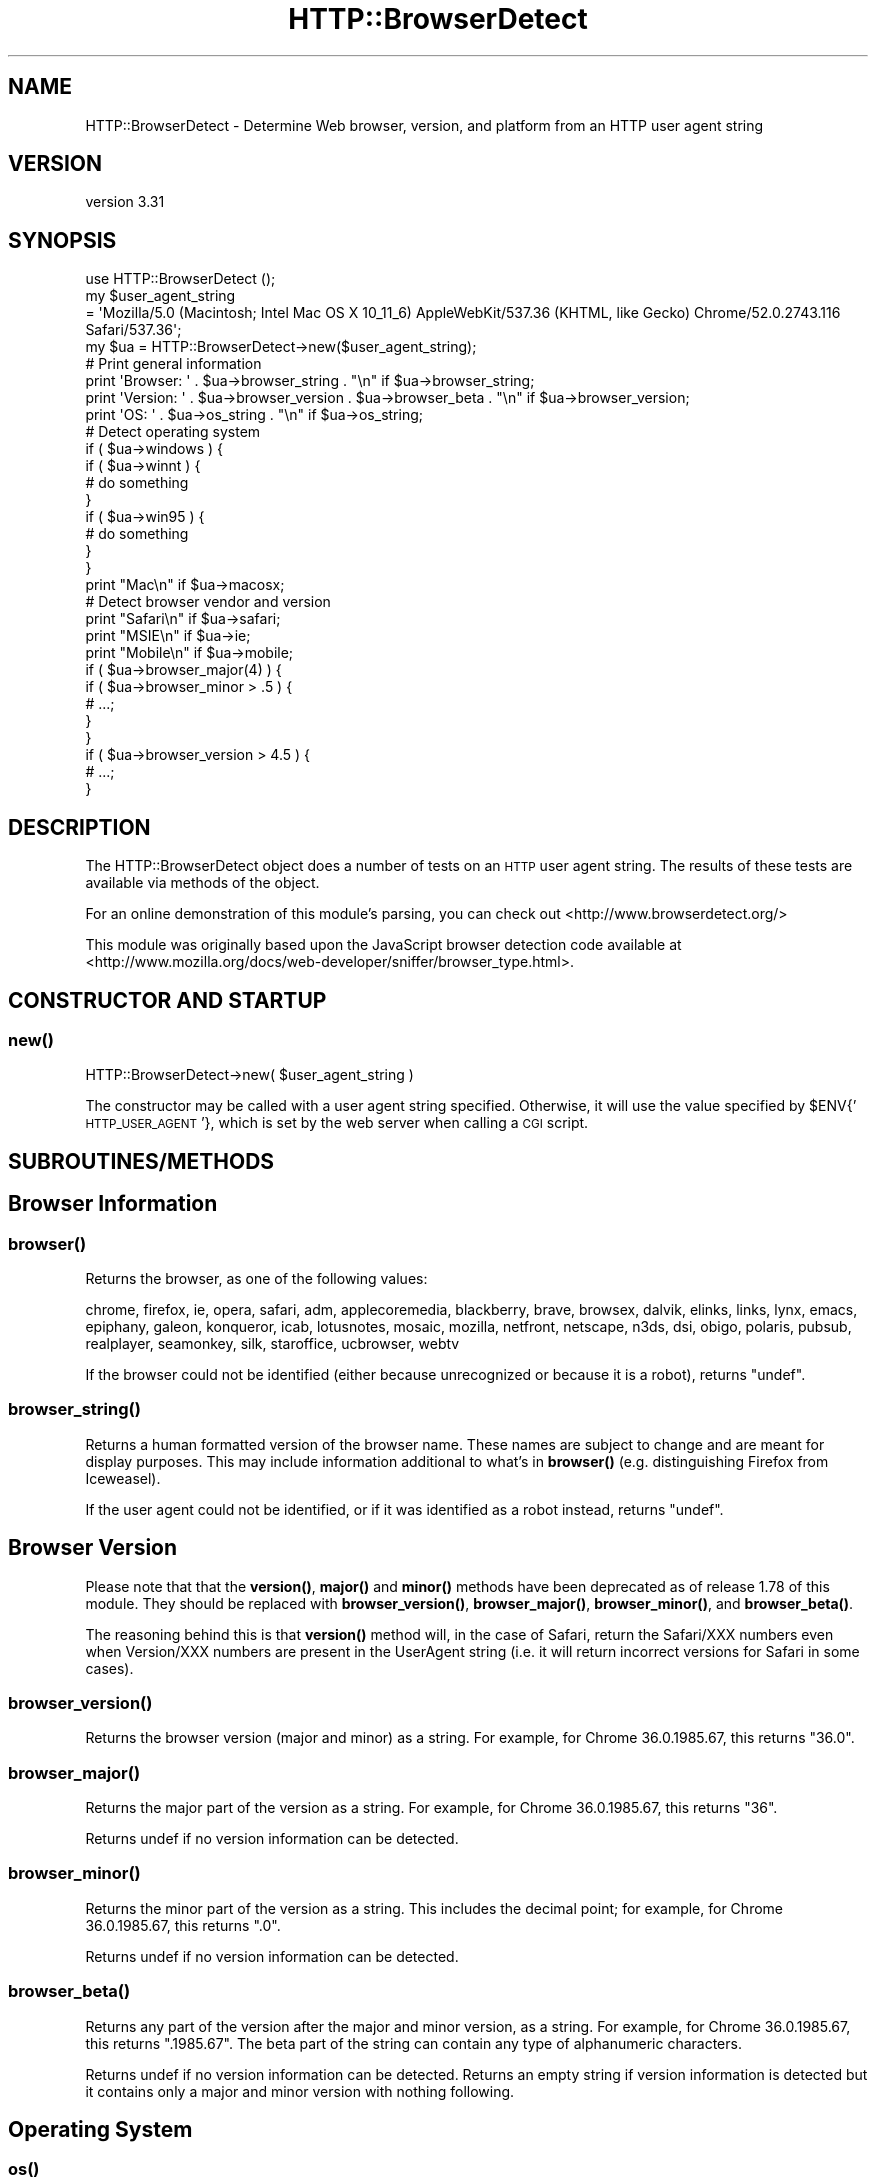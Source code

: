 .\" Automatically generated by Pod::Man 4.14 (Pod::Simple 3.40)
.\"
.\" Standard preamble:
.\" ========================================================================
.de Sp \" Vertical space (when we can't use .PP)
.if t .sp .5v
.if n .sp
..
.de Vb \" Begin verbatim text
.ft CW
.nf
.ne \\$1
..
.de Ve \" End verbatim text
.ft R
.fi
..
.\" Set up some character translations and predefined strings.  \*(-- will
.\" give an unbreakable dash, \*(PI will give pi, \*(L" will give a left
.\" double quote, and \*(R" will give a right double quote.  \*(C+ will
.\" give a nicer C++.  Capital omega is used to do unbreakable dashes and
.\" therefore won't be available.  \*(C` and \*(C' expand to `' in nroff,
.\" nothing in troff, for use with C<>.
.tr \(*W-
.ds C+ C\v'-.1v'\h'-1p'\s-2+\h'-1p'+\s0\v'.1v'\h'-1p'
.ie n \{\
.    ds -- \(*W-
.    ds PI pi
.    if (\n(.H=4u)&(1m=24u) .ds -- \(*W\h'-12u'\(*W\h'-12u'-\" diablo 10 pitch
.    if (\n(.H=4u)&(1m=20u) .ds -- \(*W\h'-12u'\(*W\h'-8u'-\"  diablo 12 pitch
.    ds L" ""
.    ds R" ""
.    ds C` ""
.    ds C' ""
'br\}
.el\{\
.    ds -- \|\(em\|
.    ds PI \(*p
.    ds L" ``
.    ds R" ''
.    ds C`
.    ds C'
'br\}
.\"
.\" Escape single quotes in literal strings from groff's Unicode transform.
.ie \n(.g .ds Aq \(aq
.el       .ds Aq '
.\"
.\" If the F register is >0, we'll generate index entries on stderr for
.\" titles (.TH), headers (.SH), subsections (.SS), items (.Ip), and index
.\" entries marked with X<> in POD.  Of course, you'll have to process the
.\" output yourself in some meaningful fashion.
.\"
.\" Avoid warning from groff about undefined register 'F'.
.de IX
..
.nr rF 0
.if \n(.g .if rF .nr rF 1
.if (\n(rF:(\n(.g==0)) \{\
.    if \nF \{\
.        de IX
.        tm Index:\\$1\t\\n%\t"\\$2"
..
.        if !\nF==2 \{\
.            nr % 0
.            nr F 2
.        \}
.    \}
.\}
.rr rF
.\" ========================================================================
.\"
.IX Title "HTTP::BrowserDetect 3"
.TH HTTP::BrowserDetect 3 "2020-07-29" "perl v5.32.0" "User Contributed Perl Documentation"
.\" For nroff, turn off justification.  Always turn off hyphenation; it makes
.\" way too many mistakes in technical documents.
.if n .ad l
.nh
.SH "NAME"
HTTP::BrowserDetect \- Determine Web browser, version, and platform from an HTTP user agent string
.SH "VERSION"
.IX Header "VERSION"
version 3.31
.SH "SYNOPSIS"
.IX Header "SYNOPSIS"
.Vb 1
\&    use HTTP::BrowserDetect ();
\&
\&    my $user_agent_string
\&        = \*(AqMozilla/5.0 (Macintosh; Intel Mac OS X 10_11_6) AppleWebKit/537.36 (KHTML, like Gecko) Chrome/52.0.2743.116 Safari/537.36\*(Aq;
\&    my $ua = HTTP::BrowserDetect\->new($user_agent_string);
\&
\&    # Print general information
\&    print \*(AqBrowser: \*(Aq . $ua\->browser_string . "\en" if $ua\->browser_string;
\&    print \*(AqVersion: \*(Aq . $ua\->browser_version . $ua\->browser_beta . "\en" if $ua\->browser_version;
\&    print \*(AqOS: \*(Aq . $ua\->os_string . "\en" if $ua\->os_string;
\&
\&    # Detect operating system
\&    if ( $ua\->windows ) {
\&        if ( $ua\->winnt ) {
\&            # do something
\&        }
\&        if ( $ua\->win95 ) {
\&            # do something
\&        }
\&    }
\&    print "Mac\en" if $ua\->macosx;
\&
\&    # Detect browser vendor and version
\&    print "Safari\en" if $ua\->safari;
\&    print "MSIE\en" if $ua\->ie;
\&    print "Mobile\en" if $ua\->mobile;
\&    if ( $ua\->browser_major(4) ) {
\&        if ( $ua\->browser_minor > .5 ) {
\&            # ...;
\&        }
\&    }
\&    if ( $ua\->browser_version > 4.5 ) {
\&        # ...;
\&    }
.Ve
.SH "DESCRIPTION"
.IX Header "DESCRIPTION"
The HTTP::BrowserDetect object does a number of tests on an \s-1HTTP\s0 user agent
string. The results of these tests are available via methods of the object.
.PP
For an online demonstration of this module's parsing, you can check out
<http://www.browserdetect.org/>
.PP
This module was originally based upon the JavaScript browser detection
code available at
<http://www.mozilla.org/docs/web\-developer/sniffer/browser_type.html>.
.SH "CONSTRUCTOR AND STARTUP"
.IX Header "CONSTRUCTOR AND STARTUP"
.SS "\fBnew()\fP"
.IX Subsection "new()"
.Vb 1
\&    HTTP::BrowserDetect\->new( $user_agent_string )
.Ve
.PP
The constructor may be called with a user agent string specified. Otherwise, it
will use the value specified by \f(CW$ENV\fR{'\s-1HTTP_USER_AGENT\s0'}, which is set by the
web server when calling a \s-1CGI\s0 script.
.SH "SUBROUTINES/METHODS"
.IX Header "SUBROUTINES/METHODS"
.SH "Browser Information"
.IX Header "Browser Information"
.SS "\fBbrowser()\fP"
.IX Subsection "browser()"
Returns the browser, as one of the following values:
.PP
chrome, firefox, ie, opera, safari, adm, applecoremedia, blackberry,
brave, browsex, dalvik, elinks, links, lynx, emacs, epiphany, galeon,
konqueror, icab, lotusnotes, mosaic, mozilla, netfront, netscape,
n3ds, dsi, obigo, polaris, pubsub, realplayer, seamonkey, silk,
staroffice, ucbrowser, webtv
.PP
If the browser could not be identified (either because unrecognized
or because it is a robot), returns \f(CW\*(C`undef\*(C'\fR.
.SS "\fBbrowser_string()\fP"
.IX Subsection "browser_string()"
Returns a human formatted version of the browser name. These names are
subject to change and are meant for display purposes. This may include
information additional to what's in \fBbrowser()\fR (e.g. distinguishing
Firefox from Iceweasel).
.PP
If the user agent could not be identified, or if it was identified as
a robot instead, returns \f(CW\*(C`undef\*(C'\fR.
.SH "Browser Version"
.IX Header "Browser Version"
Please note that that the \fBversion()\fR, \fBmajor()\fR and \fBminor()\fR methods have been
deprecated as of release 1.78 of this module. They should be replaced
with \fBbrowser_version()\fR, \fBbrowser_major()\fR, \fBbrowser_minor()\fR, and \fBbrowser_beta()\fR.
.PP
The reasoning behind this is that \fBversion()\fR method will, in the case of Safari,
return the Safari/XXX numbers even when Version/XXX numbers are present in the
UserAgent string (i.e. it will return incorrect versions for Safari in
some cases).
.SS "\fBbrowser_version()\fP"
.IX Subsection "browser_version()"
Returns the browser version (major and minor) as a string. For
example, for Chrome 36.0.1985.67, this returns \*(L"36.0\*(R".
.SS "\fBbrowser_major()\fP"
.IX Subsection "browser_major()"
Returns the major part of the version as a string. For example, for
Chrome 36.0.1985.67, this returns \*(L"36\*(R".
.PP
Returns undef if no version information can be detected.
.SS "\fBbrowser_minor()\fP"
.IX Subsection "browser_minor()"
Returns the minor part of the version as a string. This includes the
decimal point; for example, for Chrome 36.0.1985.67, this returns
\&\*(L".0\*(R".
.PP
Returns undef if no version information can be detected.
.SS "\fBbrowser_beta()\fP"
.IX Subsection "browser_beta()"
Returns any part of the version after the major and minor version, as
a string. For example, for Chrome 36.0.1985.67, this returns
\&\*(L".1985.67\*(R". The beta part of the string can contain any type of
alphanumeric characters.
.PP
Returns undef if no version information can be detected. Returns an
empty string if version information is detected but it contains only
a major and minor version with nothing following.
.SH "Operating System"
.IX Header "Operating System"
.SS "\fBos()\fP"
.IX Subsection "os()"
Returns one of the following strings, or \f(CW\*(C`undef\*(C'\fR:
.PP
.Vb 2
\&  windows, winphone, mac, macosx, linux, android, ios, os2, unix, vms,
\&  chromeos, firefoxos, ps3, psp, rimtabletos, blackberry, amiga, brew
.Ve
.SS "\fBos_string()\fP"
.IX Subsection "os_string()"
Returns a human formatted version of the \s-1OS\s0 name.  These names are
subject to change and are really meant for display purposes. This may
include information additional to what's in \fBos()\fR (e.g. distinguishing
various editions of Windows from one another) (although for a way to
do that that's more suitable for use in program logic, see below under
\&\*(L"\s-1OS\s0 related properties\*(R").
.PP
Returns \f(CW\*(C`undef\*(C'\fR if no \s-1OS\s0 information could be detected.
.SS "\fBos_version()\fP, \fBos_major()\fP, \fBos_minor()\fP, \fBos_beta()\fP"
.IX Subsection "os_version(), os_major(), os_minor(), os_beta()"
Returns version information for the \s-1OS,\s0 if any could be detected. The
format is the same as for the \fBbrowser_version()\fR functions.
.SH "Mobile Devices"
.IX Header "Mobile Devices"
.SS "\fBmobile()\fP"
.IX Subsection "mobile()"
Returns true if the browser appears to belong to a mobile phone or
similar device (i.e. one small enough that the mobile version of a
page is probably preferable over the desktop version).
.PP
In previous versions, tablet devices sometimes had \fBmobile()\fR return
true. They are now mutually exclusive.
.SS "\fBtablet()\fP"
.IX Subsection "tablet()"
Returns true if the browser appears to belong to a tablet device.
.SS "\fBdevice()\fP"
.IX Subsection "device()"
Returns the type of mobile / tablet hardware, if it can be detected.
.PP
Currently returns one of: android, audrey, avantgo, blackberry, dsi, iopener, ipad,
iphone, ipod, kindle, n3ds, palm, ps3, psp, wap, webos, winphone.
.PP
Returns \f(CW\*(C`undef\*(C'\fR if this is not a tablet/mobile device or no hardware
information can be detected.
.SS "\fBdevice_string()\fP"
.IX Subsection "device_string()"
Returns a human formatted version of the hardware device name.  These names are
subject to change and are really meant for display purposes.  You should use
the \fBdevice()\fR method in your logic. This may include additional
information (such as the model of phone if it is detectable).
.PP
Returns \f(CW\*(C`undef\*(C'\fR if this is not a portable device or if no device name
can be detected.
.SH "Robots"
.IX Header "Robots"
.SS "\fBrobot()\fP"
.IX Subsection "robot()"
If the user agent appears to be a robot, spider, crawler, or other
automated Web client, this returns one of the following values:
.PP
lwp, slurp, yahoo, bingbot, msnmobile, msn, msoffice, ahrefs,
altavista, apache, askjeeves, baidu, curl, facebook, getright,
googleadsbot, googleadsense, googlebotimage, googlebotnews,
googlebotvideo, googlefavicon, googlemobile, google, golib, indy,
infoseek, ipsagent, linkchecker, linkexchange, lycos, malware,
mj12bot, nutch, phplib, puf, rubylib, scooter, specialarchiver,
wget, yandexbot, yandeximages, java, unknown
.PP
Returns \*(L"unknown\*(R" when the user agent is believed to be a robot but
is not identified as one of the above specific robots.
.PP
Returns \f(CW\*(C`undef\*(C'\fR if the user agent is not a robot or cannot be
identified.
.PP
Note that if a robot crafts a user agent designed to impersonate a
particular browser, we generally set properties appropriate to both
the actual robot, and the browser it is impersonating. For example,
googlebot-mobile pretends to be mobile safari so that it will get
mobile versions of pages. In this case, \fBbrowser()\fR will return
\&'safari', the properties will generally be set as if for Mobile
Safari, the 'robot' property will be set, and \fBrobot()\fR will return
\&'googlemobile'.
.PP
\fI\f(BIlib()\fI\fR
.IX Subsection "lib()"
.PP
Returns true if the user agent appears to be an \s-1HTTP\s0 library or tool
(e.g. \s-1LWP,\s0 curl, wget, java). Generally libraries are also classified
as robots, although it is impossible to tell whether they are being
operated by an automated system or a human.
.PP
\fI\f(BIrobot_string()\fI\fR
.IX Subsection "robot_string()"
.PP
Returns a human formatted version of the robot name. These names are
subject to change and are meant for display purposes. This may include
additional information (e.g. robots which return \*(L"unknown\*(R" from
\&\fBrobot()\fR generally can be identified in a human-readable fashion by
reading \fBrobot_string()\fR ).
.PP
\fI\f(BIrobot_id()\fI\fR
.IX Subsection "robot_id()"
.PP
This method is currently in beta.
.PP
Returns an id consisting of lower case letters, numbers and dashes.  This id
will remain constant, so you can use it for matching against a particular
robot.  The ids were introduced in version 3.14.  There may still be a few
corrections to ids in subsequent releases.  Once this method becomes stable the
ids will also be frozen.
.PP
\fI\f(BIall_robot_ids()\fI\fR
.IX Subsection "all_robot_ids()"
.PP
This method returns an \f(CW\*(C`ArrayRef\*(C'\fR of all possible \f(CW\*(C`robot_id\*(C'\fR values.
.SS "\fBrobot_version()\fP, \fBrobot_major()\fP, \fBrobot_minor()\fP, \fBrobot_beta()\fP"
.IX Subsection "robot_version(), robot_major(), robot_minor(), robot_beta()"
Returns version information for the robot, if any could be
detected. The format is the same as for the \fBbrowser_version()\fR
functions.
.PP
Note that if a robot crafts a user agent designed to impersonate a
particular browser, we generally return results appropriate to both
the actual robot, and the browser it is impersonating. For example,
googlebot-mobile pretends to be mobile safari so that it will get
mobile versions of pages. In this case, \fBrobot_version()\fR will return
the version of googlebot-mobile, and \fBbrowser_version()\fR will return the
version of Safari that googlebot-mobile is impersonating.
.SH "Browser Properties"
.IX Header "Browser Properties"
Operating systems, devices, browser names, rendering engines, and
true-or-false methods (e.g. \*(L"mobile\*(R" and \*(L"lib\*(R") are all browser
properties. For example, calling \fBbrowser_properties()\fR for Mobile
Safari running on an Android will return this list:
.PP
('android', 'device', 'mobile', 'mobile_safari', 'safari', 'webkit')
.SS "\fBbrowser_properties()\fP"
.IX Subsection "browser_properties()"
Returns all properties for this user agent, as a list. Note that
because a large number of cases must be considered, this will take
significantly more time than simply querying the particular methods
you care about.
.PP
A mostly complete list of properties follows (i.e. each of these
methods is both a method you can call, and also a property that may
be in the list returned by \fBbrowser_properties()\fR ). In addition to this
list, \fBrobot()\fR, \fBlib()\fR, \fBdevice()\fR, \fBmobile()\fR, and \fBtablet()\fR are all
browser properties.
.SS "\s-1OS\s0 related properties"
.IX Subsection "OS related properties"
The following methods are available, each returning a true or false value.
Some methods also test for the operating system version. The indentations
below show the hierarchy of tests (for example, win2k is considered a type of
winnt, which is a type of win32)
.PP
\fI\f(BIwindows()\fI\fR
.IX Subsection "windows()"
.PP
.Vb 12
\&    win16 win3x win31
\&    win32
\&        winme win95 win98
\&        winnt
\&            win2k winxp win2k3 winvista win7
\&            win8
\&                win8_0 win8_1
\&            win10
\&                win10_0
\&    wince
\&    winphone
\&        winphone7 winphone7_5 winphone8 winphone10
.Ve
.PP
\fI\f(BIdotnet()\fI\fR
.IX Subsection "dotnet()"
.PP
\fI\f(BIx11()\fI\fR
.IX Subsection "x11()"
.PP
\fI\f(BIwebview()\fI\fR
.IX Subsection "webview()"
.PP
\fI\f(BIchromeos()\fI\fR
.IX Subsection "chromeos()"
.PP
\fI\f(BIfirefoxos()\fI\fR
.IX Subsection "firefoxos()"
.PP
\fI\f(BImac()\fI\fR
.IX Subsection "mac()"
.PP
mac68k macppc macosx ios
.PP
\fI\f(BIos2()\fI\fR
.IX Subsection "os2()"
.PP
\fI\f(BIbb10()\fI\fR
.IX Subsection "bb10()"
.PP
\fI\f(BIrimtabletos()\fI\fR
.IX Subsection "rimtabletos()"
.PP
\fI\f(BIunix()\fI\fR
.IX Subsection "unix()"
.PP
.Vb 3
\&  sun sun4 sun5 suni86 irix irix5 irix6 hpux hpux9 hpux10
\&  aix aix1 aix2 aix3 aix4 linux sco unixware mpras reliant
\&  dec sinix freebsd bsd
.Ve
.PP
\fI\f(BIvms()\fI\fR
.IX Subsection "vms()"
.PP
\fI\f(BIamiga()\fI\fR
.IX Subsection "amiga()"
.PP
\fI\f(BIps3gameos()\fI\fR
.IX Subsection "ps3gameos()"
.PP
\fI\f(BIpspgameos()\fI\fR
.IX Subsection "pspgameos()"
.PP
It may not be possible to detect Win98 in Netscape 4.x and earlier. On Opera
3.0, the userAgent string includes \*(L"Windows 95/NT4\*(R" on all Win32, so you can't
distinguish between Win95 and WinNT.
.SS "Browser related properties"
.IX Subsection "Browser related properties"
The following methods are available, each returning a true or false value.
Some methods also test for the browser version, saving you from checking the
version separately.
.PP
\fIadm\fR
.IX Subsection "adm"
.PP
\fIaol aol3 aol4 aol5 aol6\fR
.IX Subsection "aol aol3 aol4 aol5 aol6"
.PP
\fIapplecoremedia\fR
.IX Subsection "applecoremedia"
.PP
\fIavantgo\fR
.IX Subsection "avantgo"
.PP
\fIbrowsex\fR
.IX Subsection "browsex"
.PP
\fIchrome\fR
.IX Subsection "chrome"
.PP
\fIdalvik\fR
.IX Subsection "dalvik"
.PP
\fIemacs\fR
.IX Subsection "emacs"
.PP
\fIepiphany\fR
.IX Subsection "epiphany"
.PP
\fIfirefox\fR
.IX Subsection "firefox"
.PP
\fIgaleon\fR
.IX Subsection "galeon"
.PP
\fIicab\fR
.IX Subsection "icab"
.PP
\fIie ie3 ie4 ie4up ie5 ie5up ie55 ie55up ie6 ie7 ie8 ie9 ie10 ie11\fR
.IX Subsection "ie ie3 ie4 ie4up ie5 ie5up ie55 ie55up ie6 ie7 ie8 ie9 ie10 ie11"
.PP
\fIie_compat_mode\fR
.IX Subsection "ie_compat_mode"
.PP
The ie_compat_mode is used to determine if the \s-1IE\s0 user agent is for
the compatibility mode view, in which case the real version of \s-1IE\s0 is
higher than that detected. The true version of \s-1IE\s0 can be inferred from
the version of Trident in the engine_version method.
.PP
\fIkonqueror\fR
.IX Subsection "konqueror"
.PP
\fIlotusnotes\fR
.IX Subsection "lotusnotes"
.PP
\fIlynx links elinks\fR
.IX Subsection "lynx links elinks"
.PP
\fImobile_safari\fR
.IX Subsection "mobile_safari"
.PP
\fImosaic\fR
.IX Subsection "mosaic"
.PP
\fImozilla\fR
.IX Subsection "mozilla"
.PP
\fIneoplanet neoplanet2\fR
.IX Subsection "neoplanet neoplanet2"
.PP
\fInetfront\fR
.IX Subsection "netfront"
.PP
\fInetscape nav2 nav3 nav4 nav4up nav45 nav45up navgold nav6 nav6up\fR
.IX Subsection "netscape nav2 nav3 nav4 nav4up nav45 nav45up navgold nav6 nav6up"
.PP
\fIobigo\fR
.IX Subsection "obigo"
.PP
\fIopera opera3 opera4 opera5 opera6 opera7\fR
.IX Subsection "opera opera3 opera4 opera5 opera6 opera7"
.PP
\fIpolaris\fR
.IX Subsection "polaris"
.PP
\fIpubsub\fR
.IX Subsection "pubsub"
.PP
\fIrealplayer\fR
.IX Subsection "realplayer"
.PP
The realplayer method above tests for the presence of either the RealPlayer
plug-in \*(L"(r1 \*(R" or the browser \*(L"RealPlayer\*(R".
.PP
\fIrealplayer_browser\fR
.IX Subsection "realplayer_browser"
.PP
The realplayer_browser method tests for the presence of the RealPlayer
browser (but returns 0 for the plugin).
.PP
\fIsafari\fR
.IX Subsection "safari"
.PP
\fIseamonkey\fR
.IX Subsection "seamonkey"
.PP
\fIsilk\fR
.IX Subsection "silk"
.PP
\fIstaroffice\fR
.IX Subsection "staroffice"
.PP
\fIucbrowser\fR
.IX Subsection "ucbrowser"
.PP
\fIwebtv\fR
.IX Subsection "webtv"
.PP
Netscape 6, even though it's called six, in the User-Agent string has version
number 5. The nav6 and nav6up methods correctly handle this quirk. The Firefox
test correctly detects the older-named versions of the browser (Phoenix,
Firebird).
.SS "Device related properties"
.IX Subsection "Device related properties"
The following methods are available, each returning a true or false value.
.PP
\fIandroid\fR
.IX Subsection "android"
.PP
\fIaudrey\fR
.IX Subsection "audrey"
.PP
\fIavantgo\fR
.IX Subsection "avantgo"
.PP
\fIblackberry\fR
.IX Subsection "blackberry"
.PP
\fIdsi\fR
.IX Subsection "dsi"
.PP
\fIiopener\fR
.IX Subsection "iopener"
.PP
\fIiphone\fR
.IX Subsection "iphone"
.PP
\fIipod\fR
.IX Subsection "ipod"
.PP
\fIipad\fR
.IX Subsection "ipad"
.PP
\fIkindle\fR
.IX Subsection "kindle"
.PP
\fIkindlefire\fR
.IX Subsection "kindlefire"
.PP
\fIn3ds\fR
.IX Subsection "n3ds"
.PP
\fIpalm\fR
.IX Subsection "palm"
.PP
\fIwebos\fR
.IX Subsection "webos"
.PP
\fIwap\fR
.IX Subsection "wap"
.PP
Note that 'wap' indicates that the device is capable of \s-1WAP,\s0 not
necessarily that the device is limited to \s-1WAP\s0 only. Most modern \s-1WAP\s0
devices are also capable of rendering standard \s-1HTML.\s0
.PP
\fIpsp\fR
.IX Subsection "psp"
.PP
\fIps3\fR
.IX Subsection "ps3"
.SS "Robot properties"
.IX Subsection "Robot properties"
These methods are now deprecated and will be removed in a future release.
Please use the \f(CW\*(C`robot()\*(C'\fR and \f(CW\*(C`robot_id()\*(C'\fR methods to identify the bots.  Use
\&\f(CW\*(C`robot_id()\*(C'\fR if you need to match on a string, since the value that is
returned by \f(CW\*(C`robot\*(C'\fR could possibly change in a future release.
.PP
The following additional methods are available, each returning a true or false
value. This is by no means a complete list of robots that exist on the Web.
.PP
\fIahrefs\fR
.IX Subsection "ahrefs"
.PP
\fIaltavista\fR
.IX Subsection "altavista"
.PP
\fIapache\fR
.IX Subsection "apache"
.PP
\fIaskjeeves\fR
.IX Subsection "askjeeves"
.PP
\fIbaidu\fR
.IX Subsection "baidu"
.PP
\fIbingbot\fR
.IX Subsection "bingbot"
.PP
\fIcurl\fR
.IX Subsection "curl"
.PP
\fIfacebook\fR
.IX Subsection "facebook"
.PP
\fIgetright\fR
.IX Subsection "getright"
.PP
\fIgolib\fR
.IX Subsection "golib"
.PP
\fIgoogle\fR
.IX Subsection "google"
.PP
\fIgoogleadsbot\fR
.IX Subsection "googleadsbot"
.PP
\fIgoogleadsense\fR
.IX Subsection "googleadsense"
.PP
\fIgooglemobile\fR
.IX Subsection "googlemobile"
.PP
\fIindy\fR
.IX Subsection "indy"
.PP
\fIinfoseek\fR
.IX Subsection "infoseek"
.PP
\fIipsagent\fR
.IX Subsection "ipsagent"
.PP
\fIjava\fR
.IX Subsection "java"
.PP
\fIlinkexchange\fR
.IX Subsection "linkexchange"
.PP
\fIlwp\fR
.IX Subsection "lwp"
.PP
\fIlycos\fR
.IX Subsection "lycos"
.PP
\fImalware\fR
.IX Subsection "malware"
.PP
\fImj12bot\fR
.IX Subsection "mj12bot"
.PP
\fImsn\fR
.IX Subsection "msn"
.PP
\fImsoffice\fR
.IX Subsection "msoffice"
.PP
\fIpuf\fR
.IX Subsection "puf"
.PP
\fIrubylib\fR
.IX Subsection "rubylib"
.PP
\fIslurp\fR
.IX Subsection "slurp"
.PP
\fIwget\fR
.IX Subsection "wget"
.PP
\fIyahoo\fR
.IX Subsection "yahoo"
.PP
\fIyandex\fR
.IX Subsection "yandex"
.PP
\fIyandeximages\fR
.IX Subsection "yandeximages"
.SS "Engine properties"
.IX Subsection "Engine properties"
The following properties indicate if a particular rendering engine is
being used.
.PP
\fIwebkit\fR
.IX Subsection "webkit"
.PP
\fIgecko\fR
.IX Subsection "gecko"
.PP
\fItrident\fR
.IX Subsection "trident"
.PP
\fIpresto\fR
.IX Subsection "presto"
.PP
\fIkhtml\fR
.IX Subsection "khtml"
.SH "Other methods"
.IX Header "Other methods"
.SS "\fBuser_agent()\fP"
.IX Subsection "user_agent()"
Returns the value of the user agent string.
.PP
Calling this method with a parameter to set the user agent has now
been removed; please use HTTP::BrowserDetect\->\fBnew()\fR to pass the user
agent string.
.SS "\fBu2f()\fP"
.IX Subsection "u2f()"
Returns true if this browser and version are known to support Universal Second
Factor (U2F).  This method will need future updates as more browsers fully
support this standard.
.SS "\fBcountry()\fP"
.IX Subsection "country()"
Returns the country string as it may be found in the user agent string. This
will be in the form of an upper case 2 character code. ie: \s-1US, DE,\s0 etc
.SS "\fBlanguage()\fP"
.IX Subsection "language()"
Returns the language string as it is found in the user agent string. This will
be in the form of an upper case 2 character code. ie: \s-1EN, DE,\s0 etc
.SS "\fBengine()\fP"
.IX Subsection "engine()"
Returns the rendering engine, one of the following:
.PP
gecko, webkit, khtml, trident, ie, presto, netfront
.PP
Note that this returns \*(L"webkit\*(R" for webkit based browsers (including
Chrome/Blink). This is a change from previous versions of this
library, which returned \*(L"\s-1KHTML\*(R"\s0 for webkit.
.PP
Returns \f(CW\*(C`undef\*(C'\fR if none of the above rendering engines can be
detected.
.SS "\fBengine_string()\fP"
.IX Subsection "engine_string()"
Returns a human formatted version of the rendering engine.
.PP
Note that this returns \*(L"WebKit\*(R" for webkit based browsers (including
Chrome/Blink). This is a change from previous versions of this
library, which returned \*(L"\s-1KHTML\*(R"\s0 for webkit.
.PP
Returns \f(CW\*(C`undef\*(C'\fR if none of the known rendering engines can be
detected.
.SS "\fBengine_version()\fP, \fBengine_major()\fP, \fBengine_minor()\fP, \fBengine_beta()\fP"
.IX Subsection "engine_version(), engine_major(), engine_minor(), engine_beta()"
Returns version information for the rendering engine, if any could be
detected. The format is the same as for the \fBbrowser_version()\fR
functions.
.SH "Deprecated methods"
.IX Header "Deprecated methods"
.SS "\fBdevice_name()\fP"
.IX Subsection "device_name()"
Deprecated alternate name for \fBdevice_string()\fR
.SS "\fBversion()\fP"
.IX Subsection "version()"
This is probably not what you want.  Please use either \fBbrowser_version()\fR or
\&\fBengine_version()\fR instead.
.PP
Returns the version (major and minor) as a string.
.PP
This function returns wrong values for some Safari versions, for
compatibility with earlier code. \fBbrowser_version()\fR returns correct
version numbers for Safari.
.SS "\fBmajor()\fP"
.IX Subsection "major()"
This is probably not what you want. Please use either \fBbrowser_major()\fR
or \fBengine_major()\fR instead.
.PP
Returns the integer portion of the browser version as a string.
.PP
This function returns wrong values for some Safari versions, for
compatibility with earlier code. \fBbrowser_version()\fR returns correct
version numbers for Safari.
.SS "\fBminor()\fP"
.IX Subsection "minor()"
This is probably not what you want. Please use either \fBbrowser_minor()\fR
or \fBengine_minor()\fR instead.
.PP
Returns the decimal portion of the browser version as a string.
.PP
This function returns wrong values for some Safari versions, for
compatibility with earlier code. \fBbrowser_version()\fR returns correct
version numbers for Safari.
.SS "\fBbeta()\fP"
.IX Subsection "beta()"
This is probably not what you want. Please use \fBbrowser_beta()\fR instead.
.PP
Returns the beta version, consisting of any characters after the major
and minor version number, as a string.
.PP
This function returns wrong values for some Safari versions, for
compatibility with earlier code. \fBbrowser_version()\fR returns correct
version numbers for Safari.
.SS "\fBpublic_version()\fP, \fBpublic_major()\fP, \fBpublic_minor()\fP, \fBpublic_beta()\fP"
.IX Subsection "public_version(), public_major(), public_minor(), public_beta()"
Deprecated.  Please use \fBbrowser_version()\fR and related functions
instead.
.SS "\fBgecko_version()\fP"
.IX Subsection "gecko_version()"
If a Gecko rendering engine is used (as in Mozilla or Firefox), returns the
engine version. If no Gecko browser is being used, or the version
number can't be detected, returns undef.
.PP
This is an old function, preserved for compatibility; please use
\&\fBengine_version()\fR in new code.
.SH "CREDITS"
.IX Header "CREDITS"
Lee Semel, lee@semel.net (Original Author)
.PP
Peter Walsham (co-maintainer)
.PP
Olaf Alders, \f(CW\*(C`olaf at wundercounter.com\*(C'\fR (co-maintainer)
.SH "ACKNOWLEDGEMENTS"
.IX Header "ACKNOWLEDGEMENTS"
Thanks to the following for their contributions:
.PP
cho45
.PP
Leonardo Herrera
.PP
Denis F. Latypoff
.PP
merlynkline
.PP
Simon Waters
.PP
Toni Cebrin
.PP
Florian Merges
.PP
david.hilton.p
.PP
Steve Purkis
.PP
Andrew McGregor
.PP
Robin Smidsrod
.PP
Richard Noble
.PP
Josh Ritter
.PP
Mike Clarke
.PP
Marc Sebastian Pelzer
.PP
Alexey Surikov
.PP
Maros Kollar
.PP
Jay Rifkin
.PP
Luke Saunders
.PP
Jacob Rask
.PP
Heiko Weber
.PP
Jon Jensen
.PP
Jesse Thompson
.PP
Graham Barr
.PP
Enrico Sorcinelli
.PP
Olivier Bilodeau
.PP
Yoshiki Kurihara
.PP
Paul Findlay
.PP
Uwe Voelker
.PP
Douglas Christopher Wilson
.PP
John Oatis
.PP
Atsushi Kato
.PP
Ronald J. Kimball
.PP
Bill Rhodes
.PP
Thom Blake
.PP
Aran Deltac
.PP
yeahoffline
.PP
David Ihnen
.PP
Hao Wu
.PP
Perlover
.PP
Daniel Stadie
.PP
ben hengst
.PP
Andrew Moise
.PP
Atsushi Kato
.PP
Marco Fontani
.PP
Nicolas Doye
.SH "TO DO"
.IX Header "TO DO"
\&\s-1POD\s0 coverage is not 100%.
.SH "SEE ALSO"
.IX Header "SEE ALSO"
\&\*(L"Browser \s-1ID\s0 (User-Agent) Strings\*(R", <http://www.zytrax.com/tech/web/browser_ids.htm>
.PP
HTML::ParseBrowser.
.SH "SUPPORT"
.IX Header "SUPPORT"
You can find documentation for this module with the perldoc command.
.PP
.Vb 1
\&    perldoc HTTP::BrowserDetect
.Ve
.PP
You can also look for information at:
.IP "\(bu" 4
GitHub Source Repository
.Sp
<http://github.com/oalders/http\-browserdetect>
.IP "\(bu" 4
Reporting Issues
.Sp
<https://github.com/oalders/http\-browserdetect/issues>
.IP "\(bu" 4
\&\s-1CPAN\s0 Ratings
.Sp
<http://cpanratings.perl.org/d/HTTP\-BrowserDetect>
.IP "\(bu" 4
Search \s-1CPAN\s0
.Sp
<https://metacpan.org/module/HTTP::BrowserDetect>
.SH "BUGS AND LIMITATIONS"
.IX Header "BUGS AND LIMITATIONS"
The biggest limitation at this point is the test suite, which really needs to
have many more UserAgent strings to test against.
.SH "CONTRIBUTING"
.IX Header "CONTRIBUTING"
Patches are certainly welcome, with many thanks for the excellent contributions
which have already been received. The preferred method of patching would be to
fork the GitHub repo and then send me a pull request, but plain old patch files
are also welcome.
.PP
If you're able to add test cases, this will speed up the time to release your
changes. Just edit t/useragents.json so that the test coverage includes any
changes you have made. Please contact me if you have any questions.
.PP
This distribution uses Dist::Zilla. If you're not familiar with this module,
please see <https://github.com/oalders/http\-browserdetect/issues/5> for some
helpful tips to get you started.
.SH "AUTHORS"
.IX Header "AUTHORS"
.IP "\(bu" 4
Lee Semel <lee@semel.net>
.IP "\(bu" 4
Peter Walsham
.IP "\(bu" 4
Olaf Alders <olaf@wundercounter.com> (current maintainer)
.SH "COPYRIGHT AND LICENSE"
.IX Header "COPYRIGHT AND LICENSE"
This software is copyright (c) 1999 by Lee Semel.
.PP
This is free software; you can redistribute it and/or modify it under
the same terms as the Perl 5 programming language system itself.
